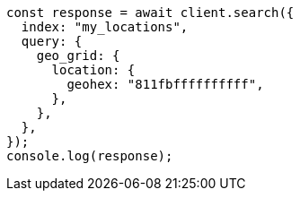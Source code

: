 // This file is autogenerated, DO NOT EDIT
// Use `node scripts/generate-docs-examples.js` to generate the docs examples

[source, js]
----
const response = await client.search({
  index: "my_locations",
  query: {
    geo_grid: {
      location: {
        geohex: "811fbffffffffff",
      },
    },
  },
});
console.log(response);
----
